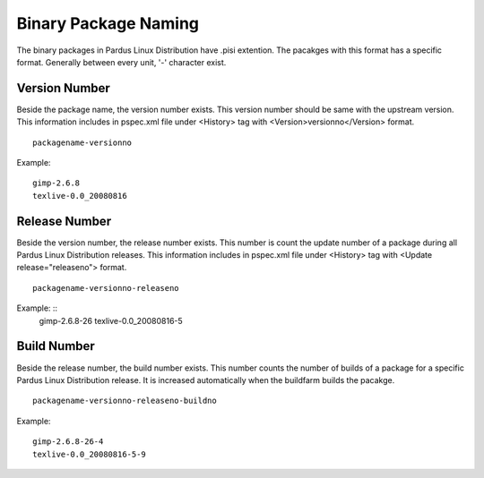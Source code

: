 .. _binary-package-naming:

Binary Package Naming
---------------------

The binary packages in Pardus Linux Distribution have .pisi extention. The pacakges with this format has a specific format. Generally between every unit, '-' character exist.

Version Number
^^^^^^^^^^^^^^

Beside the package name, the version number exists. This version number should be same with the upstream version. This information includes in pspec.xml file under <History> tag with <Version>versionno</Version> format.

::

    packagename-versionno

Example:  ::

            gimp-2.6.8
            texlive-0.0_20080816


Release Number
^^^^^^^^^^^^^^

Beside the version number, the release number exists. This number is count the update number of a package during all Pardus Linux Distribution releases. This information includes in pspec.xml file under <History> tag with <Update release="releaseno"> format.

::

    packagename-versionno-releaseno

Example: ::
            gimp-2.6.8-26
            texlive-0.0_20080816-5

Build Number
^^^^^^^^^^^^

Beside the release number, the build number exists. This number counts the number of builds of a package for a specific Pardus Linux Distribution release. It is increased automatically when the buildfarm builds the pacakge.

::

    packagename-versionno-releaseno-buildno

Example: ::

        gimp-2.6.8-26-4
        texlive-0.0_20080816-5-9

.. Distribution Abbreviation
.. ^^^^^^^^^^^^^^^^^^^^^^^^^

.. Beside the build number, the relevant distribution abbreviation exists. This abbreviation is important in order to determine for which Pardus Linux Distribution the package is built.

.. ::

..     packagename-versionno-releaseno-buildno-distabbr

.. Example:    ::

..        gimp-2.6.8-26-4-p11
..        texlive-0.0_20080816-5-9-pel2

.. Architecture Abbreviation
.. ^^^^^^^^^^^^^^^^^^^^^^^^^

.. Beside the distribution abbreviation, architecture abbreviation exists. This abbreviation is important in order to determine the package build architecture.

.. ::

..    packagename-versionno-releaseno-buildno-distabbr-archabbr

.. Example:::

..            gimp-2.6.8-26-4-p11-i686
..            texlive-0.0_20080816-5-9-pel2-x86_64


